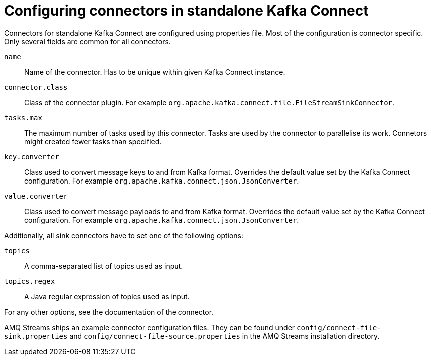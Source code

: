 // Module included in the following assemblies:
//
// assembly-kafka-connect-standalone.adoc

[id='ref-kafka-connect-standalone-connector-configuration-{context}']

= Configuring connectors in standalone Kafka Connect

Connectors for standalone Kafka Connect are configured using properties file.
Most of the configuration is connector specific.
Only several fields are common for all connectors.

`name`:: 
Name of the connector.
Has to be unique within given Kafka Connect instance.

`connector.class`::
Class of the connector plugin.
For example `org.apache.kafka.connect.file.FileStreamSinkConnector`.

`tasks.max`::
The maximum number of tasks used by this connector.
Tasks are used by the connector to parallelise its work.
Connetors might created fewer tasks than specified.

`key.converter`::
Class used to convert message keys to and from Kafka format.
Overrides the default value set by the Kafka Connect configuration.
For example `org.apache.kafka.connect.json.JsonConverter`.

`value.converter`::
Class used to convert message payloads to and from Kafka format.
Overrides the default value set by the Kafka Connect configuration.
For example `org.apache.kafka.connect.json.JsonConverter`.

Additionally, all sink connectors have to set one of the following options:

`topics`:: 
A comma-separated list of topics used as input.

`topics.regex`::
A Java regular expression of topics used as input.

For any other options, see the documentation of the connector.

AMQ Streams ships an example connector configuration files.
They can be found under `config/connect-file-sink.properties` and `config/connect-file-source.properties` in the AMQ Streams installation directory.